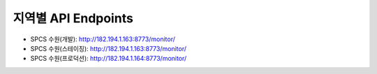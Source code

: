 .. _endpoints:

지역별 API Endpoints
====================
* SPCS 수원(개발): http://182.194.1.163:8773/monitor/
* SPCS 수원(스테이징): http://182.194.1.163:8773/monitor/
* SPCS 수원(프로덕션): http://182.194.1.164:8773/monitor/